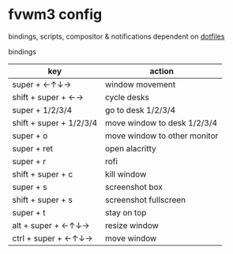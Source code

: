 * fvwm3 config
bindings, scripts, compositor & notifications dependent on [[https://github.com/leekool/dotfiles][dotfiles]]

**** bindings
| key                     | action                       |
|-------------------------+------------------------------|
| super + ←↑↓→            | window movement              |
| shift + super + ←→      | cycle desks                  |
| super + 1/2/3/4         | go to desk 1/2/3/4           |
| shift + super + 1/2/3/4 | move window to desk 1/2/3/4  |
| super + o               | move window to other monitor |
| super + ret             | open alacritty               |
| super + r               | rofi                         |
| shift + super + c       | kill window                  |
| super + s               | screenshot box               |
| shift + super + s       | screenshot fullscreen        |
| super + t               | stay on top                  |
| alt + super + ←↑↓→      | resize window                |
| ctrl + super + ←↑↓→     | move window                  |

* [[./screenshot.png]]
* [[./screenshot2.png]]
